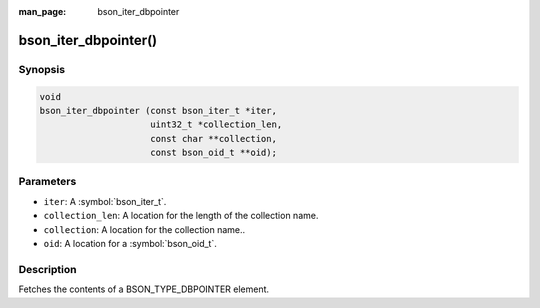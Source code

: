 :man_page: bson_iter_dbpointer

bson_iter_dbpointer()
=====================

Synopsis
--------

.. code-block:: c

  void
  bson_iter_dbpointer (const bson_iter_t *iter,
                       uint32_t *collection_len,
                       const char **collection,
                       const bson_oid_t **oid);

Parameters
----------

* ``iter``: A :symbol:`bson_iter_t`.
* ``collection_len``: A location for the length of the collection name.
* ``collection``: A location for the collection name..
* ``oid``: A location for a :symbol:`bson_oid_t`.

Description
-----------

Fetches the contents of a BSON_TYPE_DBPOINTER element.

.. warning:

  The BSON_TYPE_DBPOINTER field type is deprecated by the BSON spec and should not be used in new code.

